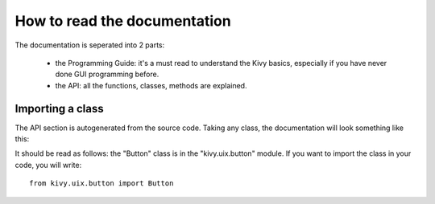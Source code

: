 How to read the documentation
=============================

The documentation is seperated into 2 parts:

    - the Programming Guide: it's a must read to understand the Kivy
      basics, especially if you have never done GUI programming before.
    - the API: all the functions, classes, methods are explained.


Importing a class
-----------------

The API section is autogenerated from the source code. Taking any class,
the documentation will look something like this:

.. image:: images/api-button.jpg

It should be read as follows: the "Button" class is in the "kivy.uix.button"
module. If you want to import the class in your code, you will write::

    from kivy.uix.button import Button

